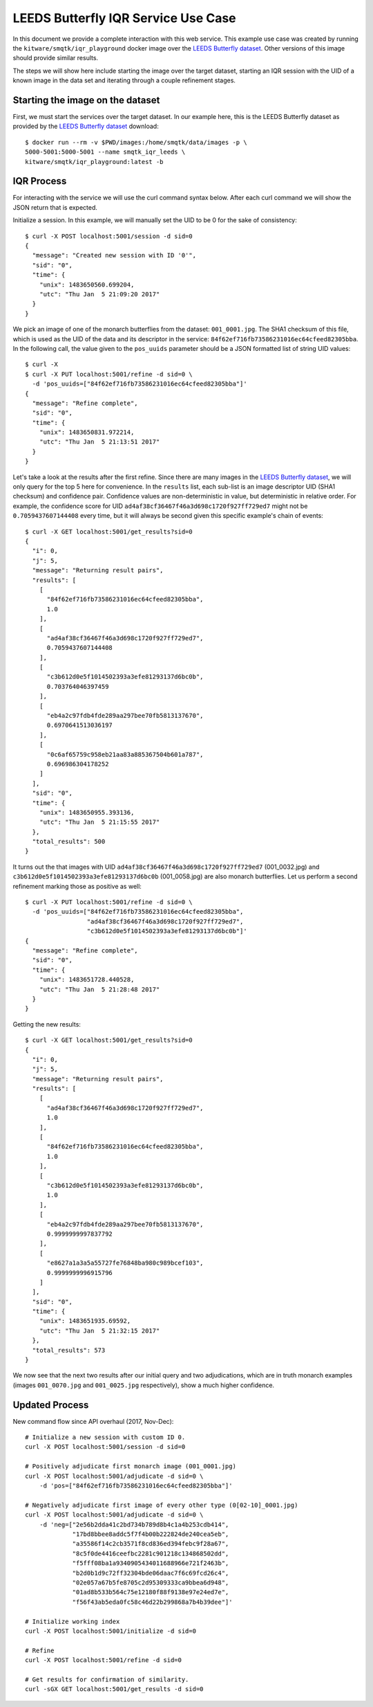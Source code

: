 LEEDS Butterfly IQR Service Use Case
====================================
In this document we provide a complete interaction with this web service.
This example use case was created by running the
``kitware/smqtk/iqr_playground`` docker image over the `LEEDS Butterfly
dataset`_.
Other versions of this image should provide similar results.

The steps we will show here include starting the image over the target dataset,
starting an IQR session with the UID of a known image in the data set and
iterating through a couple refinement stages.

Starting the image on the dataset
---------------------------------
First, we must start the services over the target dataset.
In our example here, this is the LEEDS Butterfly dataset as provided by the
`LEEDS Butterfly dataset`_ download::

    $ docker run --rm -v $PWD/images:/home/smqtk/data/images -p \
    5000-5001:5000-5001 --name smqtk_iqr_leeds \
    kitware/smqtk/iqr_playground:latest -b

IQR Process
-----------
For interacting with the service we will use the curl command syntax below.
After each curl command we will show the JSON return that is expected.

Initialize a session. In this example, we will manually set the UID to be 0 for
the sake of consistency::

    $ curl -X POST localhost:5001/session -d sid=0
    {
      "message": "Created new session with ID '0'",
      "sid": "0",
      "time": {
        "unix": 1483650560.699204,
        "utc": "Thu Jan  5 21:09:20 2017"
      }
    }

We pick an image of one of the monarch butterflies from the dataset:
``001_0001.jpg``.
The SHA1 checksum of this file, which is used as the UID of the data and its
descriptor in the service: ``84f62ef716fb73586231016ec64cfeed82305bba``.
In the following call, the value given to the ``pos_uuids`` parameter should be
a JSON formatted list of string UID values::

    $ curl -X
    $ curl -X PUT localhost:5001/refine -d sid=0 \
      -d 'pos_uuids=["84f62ef716fb73586231016ec64cfeed82305bba"]'
    {
      "message": "Refine complete",
      "sid": "0",
      "time": {
        "unix": 1483650831.972214,
        "utc": "Thu Jan  5 21:13:51 2017"
      }
    }

Let's take a look at the results after the first refine.
Since there are many images in the `LEEDS Butterfly dataset`_, we will only
query for the top 5  here for convenience.
In the ``results`` list, each sub-list is an image  descriptor UID (SHA1
checksum) and confidence pair.
Confidence values are non-deterministic in value, but deterministic in relative
order.
For example, the confidence score for UID
``ad4af38cf36467f46a3d698c1720f927ff729ed7`` might not be ``0.7059437607144408``
every time, but it will always be second given this specific example's chain of
events::

    $ curl -X GET localhost:5001/get_results?sid=0
    {
      "i": 0,
      "j": 5,
      "message": "Returning result pairs",
      "results": [
        [
          "84f62ef716fb73586231016ec64cfeed82305bba",
          1.0
        ],
        [
          "ad4af38cf36467f46a3d698c1720f927ff729ed7",
          0.7059437607144408
        ],
        [
          "c3b612d0e5f1014502393a3efe81293137d6bc0b",
          0.703764046397459
        ],
        [
          "eb4a2c97fdb4fde289aa297bee70fb5813137670",
          0.6970641513036197
        ],
        [
          "0c6af65759c958eb21aa83a885367504b601a787",
          0.696986304178252
        ]
      ],
      "sid": "0",
      "time": {
        "unix": 1483650955.393136,
        "utc": "Thu Jan  5 21:15:55 2017"
      },
      "total_results": 500
    }

It turns out the that images with UID
``ad4af38cf36467f46a3d698c1720f927ff729ed7`` (001_0032.jpg) and
``c3b612d0e5f1014502393a3efe81293137d6bc0b`` (001_0058.jpg) are also monarch
butterflies.
Let us perform a second refinement marking those as positive as
well::

    $ curl -X PUT localhost:5001/refine -d sid=0 \
      -d 'pos_uuids=["84f62ef716fb73586231016ec64cfeed82305bba",
                     "ad4af38cf36467f46a3d698c1720f927ff729ed7",
                     "c3b612d0e5f1014502393a3efe81293137d6bc0b"]'
    {
      "message": "Refine complete",
      "sid": "0",
      "time": {
        "unix": 1483651728.440528,
        "utc": "Thu Jan  5 21:28:48 2017"
      }
    }

Getting the new results::

    $ curl -X GET localhost:5001/get_results?sid=0
    {
      "i": 0,
      "j": 5,
      "message": "Returning result pairs",
      "results": [
        [
          "ad4af38cf36467f46a3d698c1720f927ff729ed7",
          1.0
        ],
        [
          "84f62ef716fb73586231016ec64cfeed82305bba",
          1.0
        ],
        [
          "c3b612d0e5f1014502393a3efe81293137d6bc0b",
          1.0
        ],
        [
          "eb4a2c97fdb4fde289aa297bee70fb5813137670",
          0.9999999997837792
        ],
        [
          "e8627a1a3a5a55727fe76848ba980c989bcef103",
          0.9999999996915796
        ]
      ],
      "sid": "0",
      "time": {
        "unix": 1483651935.69592,
        "utc": "Thu Jan  5 21:32:15 2017"
      },
      "total_results": 573
    }

We now see that the next two results after our initial query and two
adjudications, which are in truth monarch examples (images ``001_0070.jpg`` and
``001_0025.jpg`` respectively), show a much higher confidence.

Updated Process
---------------

New command flow since API overhaul (2017, Nov-Dec)::

    # Initialize a new session with custom ID 0.
    curl -X POST localhost:5001/session -d sid=0

    # Positively adjudicate first monarch image (001_0001.jpg)
    curl -X POST localhost:5001/adjudicate -d sid=0 \
        -d 'pos=["84f62ef716fb73586231016ec64cfeed82305bba"]'

    # Negatively adjudicate first image of every other type (0[02-10]_0001.jpg)
    curl -X POST localhost:5001/adjudicate -d sid=0 \
        -d 'neg=["2e56b2dda41c2bd734b789d8b4c1a4b253cdb414",
                 "17bd8bbee8addc5f7f4b00b222824de240cea5eb",
                 "a35586f14c2cb3571f8cd836ed394febc9f28a67",
                 "8c5f0de4416ceefbc2281c901218c134868502dd",
                 "f5fff08ba1a9340905434011688966e721f2463b",
                 "b2d0b1d9c72ff32304bde06daac7f6c69fcd26c4",
                 "02e057a67b5fe8705c2d95309333ca9bbea6d948",
                 "01ad8b533b564c75e12180f88f9138e97e24ed7e",
                 "f56f43ab5eda0fc58c46d22b299868a7b4b39dee"]'

    # Initialize working index
    curl -X POST localhost:5001/initialize -d sid=0

    # Refine
    curl -X POST localhost:5001/refine -d sid=0

    # Get results for confirmation of similarity.
    curl -sGX GET localhost:5001/get_results -d sid=0

.. _LEEDS Butterfly dataset: http://www.josiahwang.com/dataset/leedsbutterfly/
